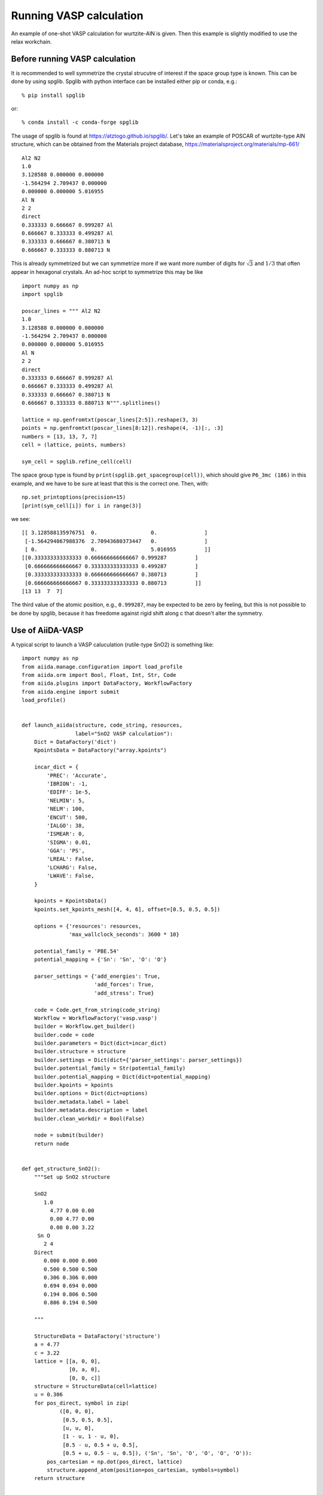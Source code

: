 .. _run_vasp:

========================
Running VASP calculation
========================

An example of one-shot VASP calculation for wurtzite-AlN is
given. Then this example is slightly modified to use the relax
workchain.


Before running VASP calculation
--------------------------------

It is recommended to well symmetrize the crystal strucutre of interest
if the space group type is known. This can be done by using
spglib. Spglib with python interface can be installed either pip or
conda, e.g.::

   % pip install spglib

or::

   % conda install -c conda-forge spglib

The usage of spglib is found at
https://atztogo.github.io/spglib/. Let's take an example of POSCAR of
wurtzite-type AlN structure, which can be obtained from the Materials
project database, https://materialsproject.org/materials/mp-661/

::

   Al2 N2
   1.0
   3.128588 0.000000 0.000000
   -1.564294 2.709437 0.000000
   0.000000 0.000000 5.016955
   Al N
   2 2
   direct
   0.333333 0.666667 0.999287 Al
   0.666667 0.333333 0.499287 Al
   0.333333 0.666667 0.380713 N
   0.666667 0.333333 0.880713 N

This is already symmetrized but we can symmetrize more if we want more
number of digits for :math:`\sqrt{3}` and :math:`1/3` that often
appear in hexagonal crystals. An ad-hoc script to symmetrize this may
be like

::

   import numpy as np
   import spglib

   poscar_lines = """ Al2 N2
   1.0
   3.128588 0.000000 0.000000
   -1.564294 2.709437 0.000000
   0.000000 0.000000 5.016955
   Al N
   2 2
   direct
   0.333333 0.666667 0.999287 Al
   0.666667 0.333333 0.499287 Al
   0.333333 0.666667 0.380713 N
   0.666667 0.333333 0.880713 N""".splitlines()

   lattice = np.genfromtxt(poscar_lines[2:5]).reshape(3, 3)
   points = np.genfromtxt(poscar_lines[8:12]).reshape(4, -1)[:, :3]
   numbers = [13, 13, 7, 7]
   cell = (lattice, points, numbers)

   sym_cell = spglib.refine_cell(cell)

The space group type is found by
``print(spglib.get_spacegroup(cell))``, which should give ``P6_3mc
(186)``  in this example, and we have to be sure at least that this is
the correct one. Then, with::

   np.set_printoptions(precision=15)
   [print(sym_cell[i]) for i in range(3)]

we see::

   [[ 3.128588135976751  0.                 0.               ]
    [-1.564294067988376  2.70943680373447   0.               ]
    [ 0.                 0.                 5.016955         ]]
   [[0.333333333333333 0.666666666666667 0.999287         ]
    [0.666666666666667 0.333333333333333 0.499287         ]
    [0.333333333333333 0.666666666666667 0.380713         ]
    [0.666666666666667 0.333333333333333 0.880713         ]]
   [13 13  7  7]

The third value of the atomic position, e.g., ``0.999287``, may be
expected to be zero by feeling, but this is not possible to be done by
spglib, because it has freedome against rigid shift along c that
doesn't alter the symmetry.


Use of AiiDA-VASP
-----------------

A typical script to launch a VASP caluculation (rutile-type SnO2) is
something like::

   import numpy as np
   from aiida.manage.configuration import load_profile
   from aiida.orm import Bool, Float, Int, Str, Code
   from aiida.plugins import DataFactory, WorkflowFactory
   from aiida.engine import submit
   load_profile()


   def launch_aiida(structure, code_string, resources,
                    label="SnO2 VASP calculation"):
       Dict = DataFactory('dict')
       KpointsData = DataFactory("array.kpoints")

       incar_dict = {
           'PREC': 'Accurate',
           'IBRION': -1,
           'EDIFF': 1e-5,
           'NELMIN': 5,
           'NELM': 100,
           'ENCUT': 500,
           'IALGO': 38,
           'ISMEAR': 0,
           'SIGMA': 0.01,
           'GGA': 'PS',
           'LREAL': False,
           'LCHARG': False,
           'LWAVE': False,
       }

       kpoints = KpointsData()
       kpoints.set_kpoints_mesh([4, 4, 6], offset=[0.5, 0.5, 0.5])

       options = {'resources': resources,
                  'max_wallclock_seconds': 3600 * 10}

       potential_family = 'PBE.54'
       potential_mapping = {'Sn': 'Sn', 'O': 'O'}

       parser_settings = {'add_energies': True,
                          'add_forces': True,
                          'add_stress': True}

       code = Code.get_from_string(code_string)
       Workflow = WorkflowFactory('vasp.vasp')
       builder = Workflow.get_builder()
       builder.code = code
       builder.parameters = Dict(dict=incar_dict)
       builder.structure = structure
       builder.settings = Dict(dict={'parser_settings': parser_settings})
       builder.potential_family = Str(potential_family)
       builder.potential_mapping = Dict(dict=potential_mapping)
       builder.kpoints = kpoints
       builder.options = Dict(dict=options)
       builder.metadata.label = label
       builder.metadata.description = label
       builder.clean_workdir = Bool(False)

       node = submit(builder)
       return node


   def get_structure_SnO2():
       """Set up SnO2 structure

       SnO2
          1.0
            4.77 0.00 0.00
            0.00 4.77 0.00
            0.00 0.00 3.22
        Sn O
          2 4
       Direct
          0.000 0.000 0.000
          0.500 0.500 0.500
          0.306 0.306 0.000
          0.694 0.694 0.000
          0.194 0.806 0.500
          0.806 0.194 0.500

       """

       StructureData = DataFactory('structure')
       a = 4.77
       c = 3.22
       lattice = [[a, 0, 0],
                  [0, a, 0],
                  [0, 0, c]]
       structure = StructureData(cell=lattice)
       u = 0.306
       for pos_direct, symbol in zip(
               ([0, 0, 0],
                [0.5, 0.5, 0.5],
                [u, u, 0],
                [1 - u, 1 - u, 0],
                [0.5 - u, 0.5 + u, 0.5],
                [0.5 + u, 0.5 - u, 0.5]), ('Sn', 'Sn', 'O', 'O', 'O', 'O')):
           pos_cartesian = np.dot(pos_direct, lattice)
           structure.append_atom(position=pos_cartesian, symbols=symbol)
       return structure


   def main(code_string, resources):
       structure = get_structure_SnO2()
       launch_aiida(structure, code_string, resources)


   if __name__ == '__main__':
       code_string = 'vasp544mpi@gpu'
       resources = {'parallel_env': 'mpi*', 'tot_num_mpiprocs': 12}
       main(code_string, resources)

Once the calculation is done, with your PK, we can watch the results::

   In [1]: n = load_node(<PK>)

   In [2]: n.outputs.energies
   Out[2]: <ArrayData: uuid: 7fbf60d5-fd7c-4d45-9adb-af81e7348921 (pk: 165915)>

   In [3]: n.outputs.energies.get_arraynames()
   Out[3]: ['energy_no_entropy']

   In [4]: n.outputs.energies.get_array('energy_no_entropy')
   Out[4]: array([-39.90289213])

   In [5]: n.outputs.stress.get_arraynames()
   Out[5]: ['final']

   In [6]: n.outputs.stress.get_array('final')
   Out[6]:
   array([[ 2.65188465, -0.        ,  0.        ],
          [ 0.        ,  2.65188465,  0.        ],
          [ 0.        ,  0.        , -2.54327698]])

When we want to fully relax a crystal structure, the above script is
modified as follows:

1. Replace ``WorkflowFactory('vasp.vasp')`` by ``WorkflowFactory('vasp.relax')``
2. Remove ``IBRION`` from ``incar_dict``
3. Add the following setting::

       builder.relax = Bool(True)
       builder.force_cutoff = Float(1e-5)
       builder.steps = Int(10)
       builder.positions = Bool(True)  # Relax atomic positions
       builder.shape = Bool(True)      # Relax cell shape (alpha, beta, gamma)
       builder.volume = Bool(True)     # Relax volume
       builder.verbose = Bool(True)

The lattice parameters of the relax crystal structure is found by

::

   In [1]: n = load_node(<PK>)

   In [2]: n.outputs.structure_relaxed.cell
   Out[2]: [[4.77533981, 0.0, 0.0], [0.0, 4.77533981, 0.0], [0.0, 0.0, 3.21639965]]

There are more options for the relax workchain, e.g., running VASP
several time iteratively until convergence, which is used in the bulk
modulus example in the next section.

After the relaxation, sometimes the crystal symmetry can be slightly
broken by the VASP calculation, especially for hexagonal crystals. So
it is recommended to symmetrize the final structure if this is the case.

